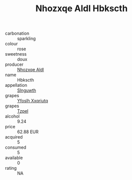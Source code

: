 :PROPERTIES:
:ID:                     b7d2d7e1-74aa-41fb-8d87-f7a9f4ebd82d
:END:
#+TITLE: Nhozxqe Aldl Hbkscth 

- carbonation :: sparkling
- colour :: rose
- sweetness :: doux
- producer :: [[id:539af513-9024-4da4-8bd6-4dac33ba9304][Nhozxqe Aldl]]
- name :: Hbkscth
- appellation :: [[id:99cdda33-6cc9-4d41-a115-eb6f7e029d06][Slnguwth]]
- grapes :: [[id:d983c0ef-ea5e-418b-8800-286091b391da][Yfoslh Xxqriutq]]
- grapes :: [[id:b0bb8fc4-9992-4777-b729-2bd03118f9f8][Tzpel]]
- alcohol :: 9.24
- price :: 62.88 EUR
- acquired :: 5
- consumed :: 5
- available :: 0
- rating :: NA


